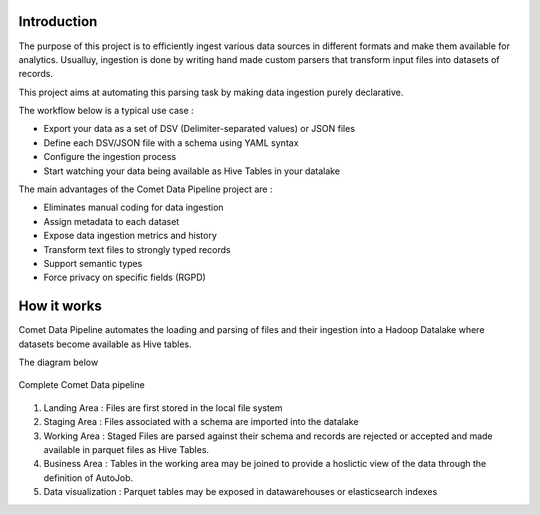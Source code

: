 Introduction
=============
The purpose of this project is to efficiently ingest various data
sources in different formats and make them available for analytics.
Usualluy, ingestion is done by writing hand made custom parsers that
transform input files into datasets of records.

This project aims at automating this parsing task by making data
ingestion purely declarative.

The workflow below is a typical use case :

* Export your data as a set of DSV (Delimiter-separated values) or JSON files
* Define each DSV/JSON file with a schema using YAML syntax
* Configure the ingestion process
* Start watching your data being available as Hive Tables in your  datalake


The main advantages of the Comet Data Pipeline project are :

* Eliminates manual coding for data ingestion
* Assign metadata to each dataset
* Expose data ingestion metrics and history
* Transform text files to strongly typed records
* Support semantic types
* Force privacy on specific fields (RGPD)


How it works
============

Comet Data Pipeline automates the loading and parsing of files and
their ingestion into a Hadoop Datalake where datasets become
available as Hive tables.

The diagram below 

.. figure:: assets/cdp-howitworks.png
    :figclass: align-center

    Complete Comet Data pipeline


1. Landing Area : Files are first stored in the local file system
2. Staging Area : Files associated with a schema are imported into the datalake
3. Working Area : Staged Files are parsed against their schema and records are rejected or accepted and made available in parquet files as Hive Tables.
4. Business Area : Tables in the working area may be joined to provide a hoslictic view of the data through the definition of AutoJob.
5. Data visualization : Parquet tables may be exposed in datawarehouses or elasticsearch indexes







